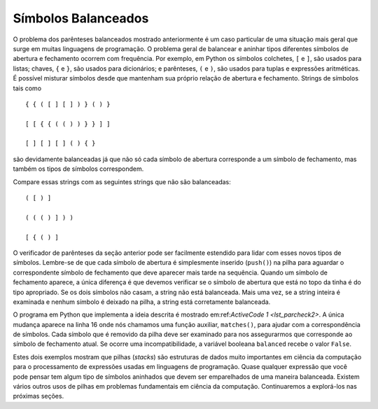 ..  Copyright (C)  Brad Miller, David Ranum
    This work is licensed under the Creative Commons Attribution-NonCommercial-ShareAlike 4.0 International License. To view a copy of this license, visit http://creativecommons.org/licenses/by-nc-sa/4.0/.


Símbolos Balanceados 
~~~~~~~~~~~~~~~~~~~~

O problema dos parênteses balanceados mostrado anteriormente
é um caso particular de uma
situação mais geral que surge em muitas linguagens de programação.
O problema geral de balancear e aninhar tipos diferentes símbolos
de abertura e fechamento ocorrem com frequência. Por exemplo, em Python
os símbolos colchetes, ``[`` e ``]``, são usados para listas; chaves, ``{`` e ``}``, são usados para dicionários;
e parênteses, ``(`` e ``)``, são usados para tuplas e
expressões aritméticas. É possível misturar símbolos desde que
mantenham sua próprio relação de abertura e fechamento.
Strings de símbolos tais como

::

    { { ( [ ] [ ] ) } ( ) }

    [ [ { { ( ( ) ) } } ] ]

    [ ] [ ] [ ] ( ) { }

são devidamente balanceadas já que não só cada símbolo de abertura corresponde
a um símbolo de fechamento, mas também os tipos de símbolos correspondem.

Compare essas strings com as seguintes strings que não são balanceadas:

::

    ( [ ) ]

    ( ( ( ) ] ) )

    [ { ( ) ]


O verificador de parênteses da seção anterior pode ser facilmente
estendido para lidar com esses novos tipos de símbolos. Lembre-se de que cada
símbolo de abertura é simplesmente inserido (``push()``)
na pilha para aguardar o correspondente símbolo de fechamento
que deve aparecer mais tarde na sequência. Quando um
símbolo de fechamento aparece, a única diferença é que devemos verificar
se o símbolo de abertura que está no topo da tinha é do tipo apropriado.
Se os dois símbolos não casam, a string não está balanceada.
Mais uma vez, se a string inteira é examinada e nenhum símbolo é deixado na
pilha, a string está corretamente balanceada.


O programa em Python que implementa a ideia descrita é mostrado
em:ref:`ActiveCode 1 <lst_parcheck2>`.
A única mudança aparece na linha 16 onde nós chamamos uma função auxiliar,
``matches()``, para ajudar com a correspondência de símbolos.
Cada símbolo que é removido da pilha deve ser examinado para
nos assegurarmos que corresponde ao símbolo de fechamento atual.
Se ocorre uma incompatibilidade, a variável booleana ``balanced``
recebe o valor ``False``.


.. _lst_parcheck2:

.. activecode :: parcheck2
   :caption: Solução do Problema de Símbolos Balanceados
   :nocodelens:

   from pythonds.basic.stack import Stack
   
   def parChecker(symbolString):
       s = Stack()
       balanced = True
       index = 0
       while index < len(symbolString) and balanced:
           symbol = symbolString[index]
           if symbol in "([{":
               s.push(symbol)
           else:
               if s.isEmpty():
                   balanced = False
               else:
                   top = s.pop()
                   if not matches(top,symbol):
                          balanced = False
           index = index + 1
       if balanced and s.isEmpty():
           return True
       else:
           return False

   def matches(open,close):
       opens = "([{"
       closers = ")]}"
       return opens.index(open) == closers.index(close)
       

   print(parChecker('{{([][])}()}'))
   print(parChecker('[{()]'))

Estes dois exemplos mostram que pilhas (*stacks*) são estruturas de dados
muito importantes em ciência da computação para o processamento de expressões
usadas em linguagens de programação. Quase qualquer expressão que você pode
pensar tem algum tipo de símbolos aninhados que devem ser emparelhados de uma
maneira balanceada. Existem vários outros usos de pilhas em
problemas fundamentais em ciência da computação.
Continuaremos a explorá-los nas próximas seções.
